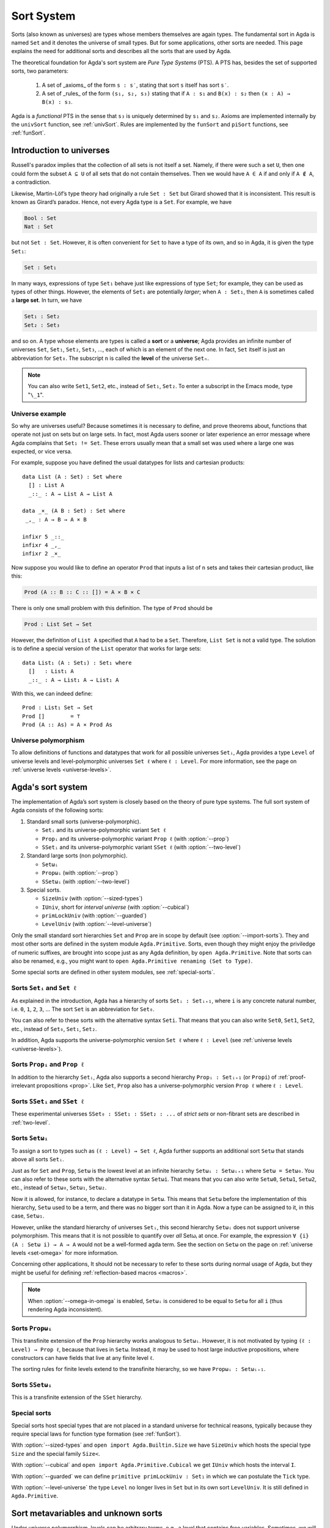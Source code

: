 ..
  ::
  module language.sort-system where

  open import Agda.Builtin.Unit

.. _sort-system:

***********
Sort System
***********

.. _intro-sorts:

Sorts (also known as universes) are types whose members themselves are
again types. The fundamental sort in Agda is named ``Set`` and it
denotes the universe of small types. But for some applications, other
sorts are needed. This page explains the need for additional sorts and
describes all the sorts that are used by Agda.

The theoretical foundation for Agda's sort system are *Pure Type Systems* (PTS).
A PTS has, besides the set of supported sorts, two parameters:

  1. A set of _axioms_ of the form ``s : s′``, stating that sort ``s`` itself has sort ``s′``.
  2. A set of _rules_ of the form ``(s₁, s₂, s₃)`` stating that if ``A : s₁`` and ``B(x) : s₂`` then ``(x : A) → B(x) : s₃``.

Agda is a *functional* PTS in the sense that ``s₃`` is uniquely determined by ``s₁`` and ``s₂``.
Axioms are implemented internally by the ``univSort`` function, see :ref:`univSort`.
Rules are implemented by the ``funSort`` and ``piSort`` functions, see :ref:`funSort`.

..
  ::
  module Monomorphic where

Introduction to universes
=========================

Russell's paradox implies that the collection of all sets is not
itself a set. Namely, if there were such a set ``U``, then one could
form the subset ``A ⊆ U`` of all sets that do not contain
themselves. Then we would have ``A ∈ A`` if and only if ``A ∉ A``, a
contradiction.

Likewise, Martin-Löf’s type theory had originally a rule ``Set : Set``
but Girard showed that it is inconsistent.  This result is known as
Girard’s paradox. Hence, not every Agda type is a ``Set``. For
example, we have

.. code-block:: agda

    Bool : Set
    Nat : Set

but not ``Set : Set``. However, it is often convenient for ``Set`` to
have a type of its own, and so in Agda, it is given the type ``Set₁``:

.. code-block:: agda

    Set : Set₁

In many ways, expressions of type ``Set₁`` behave just like
expressions of type ``Set``; for example, they can be used as types of
other things. However, the elements of ``Set₁`` are potentially
*larger*; when ``A : Set₁``, then ``A`` is sometimes called a **large
set**. In turn, we have

.. code-block:: agda

    Set₁ : Set₂
    Set₂ : Set₃

and so on. A type whose elements are types is called a **sort** or a
**universe**; Agda provides an infinite number of universes ``Set``,
``Set₁``, ``Set₂``, ``Set₃``, ..., each of which is an element of the
next one. In fact, ``Set`` itself is just an abbreviation for
``Set₀``. The subscript ``n`` is called the **level** of the universe
``Setₙ``.

.. note:: You can also write ``Set1``, ``Set2``, etc., instead of
  ``Set₁``, ``Set₂``. To enter a subscript in the Emacs mode, type
  "``\_1``".


Universe example
----------------

So why are universes useful? Because sometimes it is necessary to
define, and prove theorems about, functions that operate not just on
sets but on large sets. In fact, most Agda users sooner or later
experience an error message where Agda complains that ``Set₁ !=
Set``. These errors usually mean that a small set was used where a
large one was expected, or vice versa.

For example, suppose you have defined the usual datatypes for lists
and cartesian products:

::

    data List (A : Set) : Set where
      [] : List A
      _::_ : A → List A → List A

    data _×_ (A B : Set) : Set where
     _,_ : A → B → A × B

    infixr 5 _::_
    infixr 4 _,_
    infixr 2 _×_

Now suppose you would like to define an operator ``Prod`` that inputs
a list of ``n`` sets and takes their cartesian product, like this:

.. code-block:: agda

    Prod (A :: B :: C :: []) = A × B × C

There is only one small problem with this definition. The type of
``Prod`` should be

.. code-block:: agda

    Prod : List Set → Set

However, the definition of ``List A`` specified that ``A`` had to be a
``Set``. Therefore, ``List Set`` is not a valid type. The solution is
to define a special version of the ``List`` operator that works for
large sets:

::

    data List₁ (A : Set₁) : Set₁ where
      []   : List₁ A
      _::_ : A → List₁ A → List₁ A

With this, we can indeed define:

::

    Prod : List₁ Set → Set
    Prod []        = ⊤
    Prod (A :: As) = A × Prod As

Universe polymorphism
---------------------

To allow definitions of functions and datatypes that work for all
possible universes ``Setᵢ``, Agda provides a type ``Level`` of
universe levels and level-polymorphic universes ``Set ℓ`` where ``ℓ :
Level``. For more information, see the page on :ref:`universe levels
<universe-levels>`.

Agda's sort system
==================

The implementation of Agda’s sort system is closely based on the
theory of pure type systems.  The full sort system of Agda consists of
the following sorts:

1. Standard small sorts (universe-polymorphic).

   - ``Setᵢ`` and its universe-polymorphic variant ``Set ℓ``
   - ``Propᵢ`` and its universe-polymorphic variant ``Prop ℓ`` (with :option:`--prop`)
   - ``SSetᵢ`` and its universe-polymorphic variant ``SSet ℓ`` (with :option:`--two-level`)

2. Standard large sorts (non polymorphic).

   - ``Setωᵢ``
   - ``Propωᵢ`` (with :option:`--prop`)
   - ``SSetωᵢ`` (with :option:`--two-level`)

3. Special sorts.

   - ``SizeUniv``                             (with :option:`--sized-types`)
   - ``IUniv``, short for *interval universe* (with :option:`--cubical`)
   - ``primLockUniv``                         (with :option:`--guarded`)
   - ``LevelUniv``                            (with :option:`--level-universe`)

Only the small standard sort hierarchies ``Set`` and ``Prop`` are in scope by default (see :option:`--import-sorts`).
They and most other sorts are defined in the system module ``Agda.Primitive``.
Sorts, even though they might enjoy the priviledge of numeric suffixes,
are brought into scope just as any Agda definition, by ``open Agda.Primitive``.
Note that sorts can also be renamed, e.g., you might want to ``open Agda.Primitive renaming (Set to Type)``.

Some special sorts are defined in other system modules, see :ref:`special-sorts`.


Sorts ``Setᵢ`` and ``Set ℓ``
----------------------------

As explained in the introduction, Agda has a hierarchy of sorts ``Setᵢ
: Setᵢ₊₁``, where ``i`` is any concrete natural number, i.e. ``0``,
``1``, ``2``, ``3``, ... The sort ``Set`` is an abbreviation for
``Set₀``.

You can also refer to these sorts with the alternative syntax
``Seti``.  That means that you can also write ``Set0``, ``Set1``,
``Set2``, etc., instead of ``Set₀``, ``Set₁``, ``Set₂``.

In addition, Agda supports the universe-polymorphic version ``Set ℓ``
where ``ℓ : Level`` (see :ref:`universe levels <universe-levels>`).


Sorts ``Propᵢ`` and ``Prop ℓ``
------------------------------

In addition to the hierarchy ``Setᵢ``, Agda also supports a second
hierarchy ``Propᵢ : Setᵢ₊₁`` (or ``Propi``) of :ref:`proof-irrelevant
propositions <prop>`. Like ``Set``, ``Prop`` also has a
universe-polymorphic version ``Prop ℓ`` where ``ℓ : Level``.

Sorts ``SSetᵢ`` and ``SSet ℓ``
------------------------------

These experimental universes ``SSet₀ : SSet₁ : SSet₂ : ...``
of *strict sets* or non-fibrant sets are described in :ref:`two-level`.


.. _set-omega-plus-n:

Sorts ``Setωᵢ``
---------------

To assign a sort to types such as ``(ℓ : Level) → Set ℓ``, Agda
further supports an additional sort ``Setω`` that stands above all
sorts ``Setᵢ``.

Just as for ``Set`` and ``Prop``, ``Setω`` is the lowest level at an
infinite hierarchy ``Setωᵢ : Setωᵢ₊₁`` where ``Setω = Setω₀``. You can
also refer to these sorts with the alternative syntax ``Setωi``.  That
means that you can also write ``Setω0``, ``Setω1``, ``Setω2``, etc.,
instead of ``Setω₀``, ``Setω₁``, ``Setω₂``.

Now it is allowed, for instance, to declare a datatype in ``Setω``.
This means that ``Setω`` before the implementation of this hierarchy,
``Setω`` used to be a term, and there was no bigger sort than it in
Agda.  Now a type can be assigned to it, in this case, ``Setω₁``.

However, unlike the standard hierarchy of universes ``Setᵢ``, this
second hierarchy ``Setωᵢ`` does not support universe
polymorphism. This means that it is not possible to quantify over
*all* Setωᵢ at once. For example, the expression ``∀ {i} (A : Setω i)
→ A → A`` would not be a well-formed agda term. See the section
on ``Setω`` on the page on :ref:`universe levels <set-omega>` for more
information.

Concerning other applications, It should not be necessary to refer to
these sorts during normal usage of Agda, but they might be useful for
defining :ref:`reflection-based macros <macros>`.


.. note:: When :option:`--omega-in-omega` is enabled, ``Setωᵢ`` is
  considered to be equal to ``Setω`` for all ``i`` (thus rendering
  Agda inconsistent).


Sorts ``Propωᵢ``
----------------

This transfinite extension of the ``Prop`` hierarchy works analogous to ``Setωᵢ``.
However, it is not motivated by typing ``(ℓ : Level) → Prop ℓ``, because that lives in ``Setω``.
Instead, it may be used to host large inductive propositions,
where constructors can have fields that live at any finite level ``ℓ``.

The sorting rules for finite levels extend to the transfinite hierarchy, so we have ``Propωᵢ : Setωᵢ₊₁``.

Sorts ``SSetωᵢ``
----------------

This is a transfinite extension of the ``SSet`` hierarchy.

.. _special-sorts:

Special sorts
-------------

Special sorts host special types that are not placed in a standard universe for technical reasons,
typically because they require special laws for function type formation (see :ref:`funSort`).

With :option:`--sized-types` and ``open import Agda.Builtin.Size`` we have ``SizeUniv`` which hosts the special type ``Size`` and the special family ``Size<``.

With :option:`--cubical` and ``open import Agda.Primitive.Cubical`` we get ``IUniv`` which hosts the interval ``I``.

With :option:`--guarded` we can define ``primitive primLockUniv : Set₁`` in which we can postulate the ``Tick`` type.

With :option:`--level-universe` the type ``Level`` no longer lives in ``Set`` but in its own sort ``LevelUniv``.
It is still defined in ``Agda.Primitive``.


Sort metavariables and unknown sorts
====================================

Under universe polymorphism, levels can be arbitrary terms, e.g., a
level that contains free variables. Sometimes, we will have to check
that some expression has a valid type without knowing what sort it has.
For this reason, Agda’s internal representation of sorts implements a constructor (sort
metavariable) representing an unknown sort. The constraint solver can
compute these sort metavariables, just like it does when computing
regular term metavariables.

However, the presence of sort metavariables also means that sorts of
other types can sometimes not be computed directly. For this reason,
Agda's internal representation of sorts includes three additional
constructors ``univSort``, ``funSort``, and ``piSort``. These
constructors compute to the proper sort once enough metavariables in
their arguments have been solved.

.. note::
   ``univSort``, ``funSort`` and ``piSort`` are *internal* constructors
   that may be printed when evaluating a term. The user can not enter
   them, nor introduce them in Agda code. All these constructors do
   not represent new sorts but instead, they compute to the right sort
   once their arguments are known.


.. _univSort:

univSort
--------

``univSort`` returns the successor sort of a given sort.
In PTS terminology, it implements the *axioms* ``s : univSort s``.

.. list-table:: ``univSort``
   :align: center
   :widths: 50 50
   :header-rows: 1

   * - sort
     - successor sort
   * - ``Prop a``
     - ``Prop (lsuc a)``
   * - ``Set a``
     - ``Set (lsuc a)``
   * - ``SSet a``
     - ``SSet (lsuc a)``
   * - ``Propωᵢ``
     - ``Propωᵢ₊₁``
   * - ``Setωᵢ``
     - ``Setωᵢ₊₁``
   * - ``SSetωᵢ``
     - ``SSetωᵢ₊₁``
   * - ``SizeUniv``
     - ``Setω``
   * - ``IUniv``
     - ``SSet₁``
   * - ``LockUniv``
     - ``Set₁``
   * - ``LevelUniv``
     - ``Set₁``
   * - ``_1``
     - ``univSort _1``


.. _funSort:

funSort
-------

The constructor ``funSort`` computes the sort of a function type
even if the sort of the domain and the sort of the codomain are still
unknown.

To understand how ``funSort`` works in general, let us assume the following
scenario:

* ``sA`` and ``sB`` are two (possibly different) sorts.
* ``A : sA``, meaning that ``A`` is a type that has sort ``sA``.
* ``B : sB``, meaning that ``B`` is a (possibly different) type that has
  sort ``sB``.

Under these conditions, we can build the function type
``A → B : funSort sA sB``. This type signature means that the function type
``A → B`` has a (possibly unknown) but well-defined sort ``funSort sA sB``,
specified in terms of the sorts of its domain and codomain.

Example: the sort of the function type ``∀ {A} → A → A`` with normal form
``{A : _5} → A → A`` evaluates to ``funSort (univSort _5) (funSort _5 _5)``
where:

* ``_5`` is a metavariable that represents the sort of ``A``.
* ``funSort _5 _5`` is the sort of ``A → A``.

If ``sA`` and ``sB`` happen to be known, then ``funSort sA sB`` can be computed
to a sort value.

To specify how ``funSort`` computes, let ``U`` range over ``Prop``, ``Set``, ``SSet``
and let ``U ↝ U'`` be ``SSet`` if one of ``U``, ``U'`` is ``SSet``, and ``U'`` otherwise.
E.g. ``SSet ↝ Prop`` is ``SSet`` and ``Set ↝ Prop`` is ``Prop``.
Also, let ``L`` range over levels ``a`` and transfinite numbers ``ωᵢ`` (which is ``ω + i``)
and let us generalize ``⊔`` to ``L ⊔ L'``, e.g. ``a ⊔ ωᵢ = ωᵢ`` and ``ωᵢ ⊔ ωⱼ = ωₖ`` where ``k = max i j``.
We write standard universes as pairs ``(U,L)``, e.g. ``Propωᵢ`` as pair ``(Prop,ωᵢ)``.
Let ``S`` range over special universes ``SizeUniv``, ``IUniv``, ``LockUniv``, ``LevelUniv``.

In the following table we specify how ``funSort s₁ s₂`` computes on known sorts ``s₁`` and ``s₂``,
excluding interactions between different special sorts.
In PTS terminology, these are the *rules* ``(s₁, s₂, funSort s₁ s₂)``.

.. list-table:: ``funSort``
   :align: center
   :widths: 30 30 40
   :header-rows: 1

   * - ``s₁``
     - ``s₂``
     - ``funSort s₁ s₂``

   * - ``(U,L)``
     - ``(U',L')``
     - ``(U → U', L ⊔ L')``

   * - ``(U,L)``
     - ``IUniv``
     - ``(SSet,L)``

   * - ``(U,ωᵢ)``
     - ``S`` ≠ ``IUniv``
     - ``(Set,ωᵢ)``

   * - ``(U,a)``
     - ``SizeUniv``
     - ``SizeUniv``

   * - ``S``
     - ``(U,ωᵢ)``
     - ``(U,ωᵢ)``
   * - ``S`` ≠ ``LevelUniv``
     - ``(U,a)``
     - ``(U,a)``

   * - ``LevelUniv``
     - ``(U,a)``
     - ``(U,ω₀)``
   * - ``LevelUniv``
     - ``LevelUniv``
     - ``LevelUniv``

   * - ``SizeUniv``
     - ``SizeUniv``
     - ``SizeUniv``

   * - ``IUniv``
     - ``IUniv``
     - ``SSet₀``


Here are some examples for the standard universes ``(U,L)``:

.. code-block:: agda

  funSort Setωᵢ    Setωⱼ    = Setωₖ            (where k = max(i,j))
  funSort Setωᵢ    (Set b)  = Setωᵢ
  funSort Setωᵢ    (Prop b) = Setωᵢ
  funSort (Set a)  Setωⱼ    = Setωⱼ
  funSort (Prop a) Setωⱼ    = Setωⱼ
  funSort (Set a)  (Set b)  = Set (a ⊔ b)
  funSort (Prop a) (Set b)  = Set (a ⊔ b)
  funSort (Set a)  (Prop b) = Prop (a ⊔ b)
  funSort (Prop a) (Prop b) = Prop (a ⊔ b)


.. note:: ``funSort`` can admit just two arguments, so it will be
  iterated when the function type has multiple arguments. E.g. the
  function type ``∀ {A} → A → A → A`` evaluates to ``funSort (univSort
  _5) (funSort _5 (funSort _5 _5))``

.. _piSort:

piSort
------

Similarly, ``piSort s1 s2`` is a constructor that computes the sort of
a Π-type given the sort ``s1`` of its domain and the sort ``s2`` of its
codomain as arguments.

To understand how ``piSort`` works in general, we set the following scenario:

* ``sA`` and ``sB`` are two (possibly different) sorts.
* ``A : sA``, meaning that ``A`` is a type that has sort ``sA``.
* ``x : A``, meaning that ``x`` has type ``A``.
* ``B : sB``, meaning that ``B`` is a type (possibly different than ``A``) that
  has sort ``sB``.

Under these conditions, we can build the dependent function type
``(x : A) → B : piSort sA (λ x → sB)``. This type signature means that the
dependent function type ``(x : A) → B`` has a (possibly unknown) but
well-defined sort ``piSort sA sB``, specified in terms of the element
``x : A`` and the sorts of its domain and codomain.

Here are some examples how ``piSort`` computes:

.. code-block:: agda

  piSort s1       (λ x → s2) = funSort s1 s2          (if x does not occur freely in s2)
  piSort (Set ℓ)  (λ x → s2) = Setω                   (if x occurs rigidly in s2)
  piSort (Prop ℓ) (λ x → s2) = Setω                   (if x occurs rigidly in s2)
  piSort Setωᵢ    (λ x → s2) = Setωᵢ                  (if x occurs rigidly in s2)

With these rules, we can compute the sort of the function type ``∀ {A}
→ ∀ {B} → B → A → B`` (or more explicitly, ``{A : _9} {B : _7} → B → A
→ B``) to be ``piSort (univSort _9) (λ A → funSort (univSort _7)
(funSort _7 (funSort _9 _7)))``

More examples:

* ``piSort Level (λ l → Set l)`` evaluates to ``Setω``
* ``piSort (Set l) (λ _ → Set l')`` evaluates to ``Set (l ⊔ l')``
* ``univSort (Set l)`` evaluates to ``Set (lsuc l)``
* ``piSort s (λ x -> Setωi)`` evaluates to ``funSort s Setωi``
